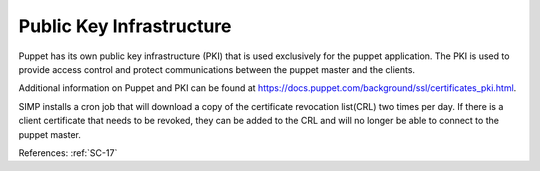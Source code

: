Public Key Infrastructure
-------------------------

Puppet has its own public key infrastructure (PKI) that is used exclusively for
the puppet application. The PKI is used to provide access control and protect
communications between the puppet master and the clients.

Additional information on Puppet and PKI can be found at `<https://docs.puppet.com/background/ssl/certificates_pki.html>`_.

SIMP installs a cron job that will download a copy of the certificate revocation
list(CRL) two times per day.  If there is a client certificate that needs to be
revoked, they can be added to the CRL and will no longer be able to connect to
the puppet master.

References: :ref:`SC-17`
